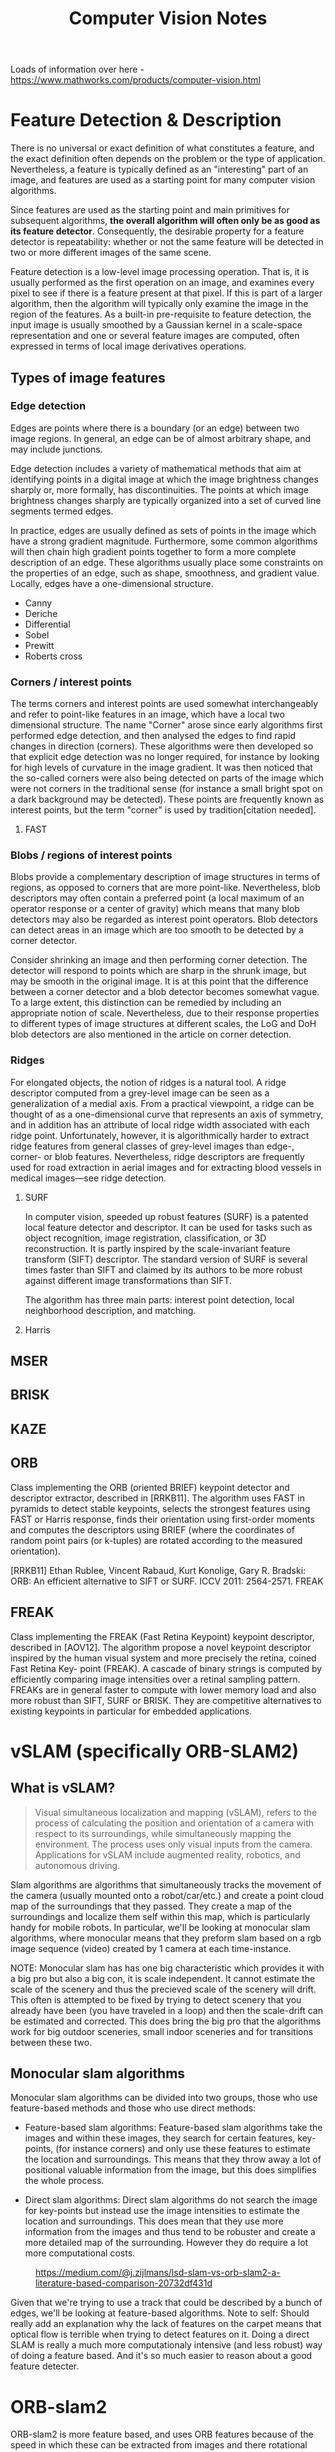 #+TITLE: Computer Vision Notes

Loads of information over here - https://www.mathworks.com/products/computer-vision.html


* Feature Detection & Description

There is no universal or exact definition of what constitutes a feature, and the exact definition often depends on the problem or the type of application. Nevertheless, a feature is typically defined as an "interesting" part of an image, and features are used as a starting point for many computer vision algorithms.

Since features are used as the starting point and main primitives for subsequent algorithms, *the overall algorithm will often only be as good as its feature detector*. Consequently, the desirable property for a feature detector is repeatability: whether or not the same feature will be detected in two or more different images of the same scene.

Feature detection is a low-level image processing operation. That is, it is usually performed as the first operation on an image, and examines every pixel to see if there is a feature present at that pixel. If this is part of a larger algorithm, then the algorithm will typically only examine the image in the region of the features. As a built-in pre-requisite to feature detection, the input image is usually smoothed by a Gaussian kernel in a scale-space representation and one or several feature images are computed, often expressed in terms of local image derivatives operations.

** Types of image features

*** Edge detection

Edges are points where there is a boundary (or an edge) between two image regions. In general, an edge can be of almost arbitrary shape, and may include junctions.

Edge detection includes a variety of mathematical methods that aim at identifying points in a digital image at which the image brightness changes sharply or, more formally, has discontinuities. The points at which image brightness changes sharply are typically organized into a set of curved line segments termed edges.

In practice, edges are usually defined as sets of points in the image which have a strong gradient magnitude. Furthermore, some common algorithms will then chain high gradient points together to form a more complete description of an edge. These algorithms usually place some constraints on the properties of an edge, such as shape, smoothness, and gradient value. Locally, edges have a one-dimensional structure.

- Canny
- Deriche
- Differential
- Sobel
- Prewitt
- Roberts cross

*** Corners / interest points

The terms corners and interest points are used somewhat interchangeably and refer to point-like features in an image, which have a local two dimensional structure. The name "Corner" arose since early algorithms first performed edge detection, and then analysed the edges to find rapid changes in direction (corners). These algorithms were then developed so that explicit edge detection was no longer required, for instance by looking for high levels of curvature in the image gradient. It was then noticed that the so-called corners were also being detected on parts of the image which were not corners in the traditional sense (for instance a small bright spot on a dark background may be detected). These points are frequently known as interest points, but the term "corner" is used by tradition[citation needed].

**** FAST

*** Blobs / regions of interest points

Blobs provide a complementary description of image structures in terms of regions, as opposed to corners that are more point-like. Nevertheless, blob descriptors may often contain a preferred point (a local maximum of an operator response or a center of gravity) which means that many blob detectors may also be regarded as interest point operators. Blob detectors can detect areas in an image which are too smooth to be detected by a corner detector.

Consider shrinking an image and then performing corner detection. The detector will respond to points which are sharp in the shrunk image, but may be smooth in the original image. It is at this point that the difference between a corner detector and a blob detector becomes somewhat vague. To a large extent, this distinction can be remedied by including an appropriate notion of scale. Nevertheless, due to their response properties to different types of image structures at different scales, the LoG and DoH blob detectors are also mentioned in the article on corner detection.

*** Ridges
For elongated objects, the notion of ridges is a natural tool. A ridge descriptor computed from a grey-level image can be seen as a generalization of a medial axis. From a practical viewpoint, a ridge can be thought of as a one-dimensional curve that represents an axis of symmetry, and in addition has an attribute of local ridge width associated with each ridge point. Unfortunately, however, it is algorithmically harder to extract ridge features from general classes of grey-level images than edge-, corner- or blob features. Nevertheless, ridge descriptors are frequently used for road extraction in aerial images and for extracting blood vessels in medical images—see ridge detection.

**** SURF

In computer vision, speeded up robust features (SURF) is a patented local feature detector and descriptor. It can be used for tasks such as object recognition, image registration, classification, or 3D reconstruction. It is partly inspired by the scale-invariant feature transform (SIFT) descriptor. The standard version of SURF is several times faster than SIFT and claimed by its authors to be more robust against different image transformations than SIFT.

The algorithm has three main parts: interest point detection, local neighborhood description, and matching.
**** Harris
** MSER
** BRISK
** KAZE
** ORB

Class implementing the ORB (oriented BRIEF) keypoint detector and descriptor extractor, described in [RRKB11]. The algorithm uses FAST in pyramids to detect stable keypoints, selects the strongest features using FAST or Harris response, finds their orientation using first-order moments and computes the descriptors using BRIEF (where the coordinates of random point pairs (or k-tuples) are rotated according to the measured orientation).

[RRKB11]	Ethan Rublee, Vincent Rabaud, Kurt Konolige, Gary R. Bradski: ORB: An efficient alternative to SIFT or SURF. ICCV 2011: 2564-2571.
FREAK

** FREAK

Class implementing the FREAK (Fast Retina Keypoint) keypoint descriptor, described in [AOV12]. The algorithm propose a novel keypoint descriptor inspired by the human visual system and more precisely the retina, coined Fast Retina Key- point (FREAK). A cascade of binary strings is computed by efficiently comparing image intensities over a retinal sampling pattern. FREAKs are in general faster to compute with lower memory load and also more robust than SIFT, SURF or BRISK. They are competitive alternatives to existing keypoints in particular for embedded applications.

* vSLAM (specifically ORB-SLAM2)

** What is vSLAM?

#+CAPTION: From https://www.mathworks.com/help/vision/examples/monocular-visual-simultaneous-localization-and-mapping.html
#+BEGIN_QUOTE
Visual simultaneous localization and mapping (vSLAM), refers to the process of calculating the position and orientation of a camera with respect to its surroundings, while simultaneously mapping the environment. The process uses only visual inputs from the camera. Applications for vSLAM include augmented reality, robotics, and autonomous driving.
#+END_QUOTE

Slam algorithms are algorithms that simultaneously tracks the movement of the camera (usually mounted onto a robot/car/etc.) and create a point cloud map of the surroundings that they passed. They create a map of the surroundings and localize them self within this map, which is particularly handy for mobile robots. In particular, we'll be looking at monocular slam algorithms, where monocular means that they preform slam based on a rgb image sequence (video) created by 1 camera at each time-instance.

NOTE: Monocular slam has has one big characteristic which provides it with a big pro but also a big con, it is scale independent. It cannot estimate the scale of the scenery and thus the precieved scale of the scenery will drift. This often is attempted to be fixed by trying to detect scenery that you already have been (you have traveled in a loop) and then the scale-drift can be estimated and corrected. This does bring the big pro that the algorithms work for big outdoor sceneries, small indoor sceneries and for transitions between these two.

** Monocular slam algorithms

Monocular slam algorithms can be divided into two groups, those who use feature-based methods and those who use direct methods:

- Feature-based slam algorithms:
  Feature-based slam algorithms take the images and within these images, they search for certain features, key-points, (for instance corners) and only use these features to estimate the location and surroundings. This means that they throw away a lot of positional valuable information from the image, but this does simplifies the whole process.

- Direct slam algorithms:
  Direct slam algorithms do not search the image for key-points but instead use the image intensities to estimate the location and surroundings. This does mean that they use more information from the images and thus tend to be robuster and create a more detailed map of the surrounding. However they do require a lot more computational costs.

#+CAPTION: https://medium.com/@j.zijlmans/lsd-slam-vs-orb-slam2-a-literature-based-comparison-20732df431d
[[file:./images/screenshot-01.png]]

Given that we're trying to use a track that could be described by a bunch of edges, we'll be looking at feature-based algorithms. Note to self: Should really add an explanation why the lack of features on the carpet means that optical flow is terrible when trying to detect features on it. Doing a direct SLAM is really a much more computationaly intensive (and less robust) way of doing a feature based. And it's so much easier to reason about a good feature detecter.

* ORB-slam2

# based on: http://ieeexplore.ieee.org/document/7219438/?part=1 and https://arxiv.org/abs/1610.06475

ORB-slam2 is more feature based, and uses ORB features because of the speed in which these can be extracted from images and there rotational invariance.

#+CAPTION: Overview of ORB-SLAM2 algorithm
[[file:./images/screenshot-02.png]]

The algorithms works on three threads, a tracking thread, a local mapping thread and a loop closing thread.

** Initializing the map

To initialize the map starting by computing the relative pose between two scenes, they compute two geometrical models in parallel, one for a planar scene, a homography and one for non-planar scenes, a fundamental matrix. They then choose one of both based on a relative score of both. Using the selected model they estimate multiple motion hypotheses and en see if one is significantly better then the others, if so, a full bundle adjustment is done, otherwise the initialization starts over.

** Tracking

The tracking part localizes the camera and decides when to insert a new keyframe. Features are matched with the previous frame and the pose is optimized using motion-only bundle adjustment. The features extracted are FAST corners. (for res. till 752x480, 1000 corners should be good, for higher (KITTI 1241x376) 2000 corners works). Multiple scale-levels (factor 1.2) are used and each level is divided into a grid in which 5 corners per cell are attempted to be extracted. These FAST corners are then described using ORB. The initial pose is estimated using a constant velocity motion model. If the tracking is lost, the place recognition module kicks in and tries to re-localize itself. When there is an estimation of the pose and feature matches, the co-visibility graph of keyframes, that is maintained by the system, is used to get a local visible map. This local map consists of keyframes that share map point with the current frame, the neighbors of these keyframes and a reference keyframe which share the most map points with the current frame. Through re-projection, matches of the local map are searched on the frame and the camera pose is optimized using these matches. Finally is decided if a new Keyframe needs to be created, new keyframes are inserted very frequently to make tracking more robust. A new keyframe is created when at least 20 frames has passed from the last keyframe, and last global re-localization, the frame tracks at least 50 points of which less then 90% are point from the reference keyframe.

** Local mapping

First the new keyframe is inserted into the covisibility graph, the spanning tree linking a keyframe to the keyframe with the most points in common, and a 'bag of words' representation of the keyframe (used for data association for triangulating new points) is created.

New map points are created by triangulating ORB from connected keyframes in the covisibility graph. The unmachted ORB in a keyframe are compared with other unmatched ORB in other keyframes. The match must fulfill the epipolare constraint to be valid. To be a match, the ORB pairs are triangulated and checked if in both frames they have a positive depth, and the parallax, re projection error and scale consistency is checked. Then the match is projected to other connected keyframes to check if it is also in these.

The new map points first need to go through a test to increase the likelihood of these map points being valid. They need to be found in more than 25 % of the frames in which it is predicted to be visible and it must be observed by at least three keyframes.

Then through local bundle adjustment, the current keyframe, all keyframes connected to it through the co-visibility graph and all the map points seen by these keyframes are optimized using the keyframes that do see the map points but are not connected to the current keyframe.

Finally keyframes that are abundent are discarded to remain a certain simplicity. Keyframes from which more than 90 % of the map points can be seen by three other keyframes in the same scale-level are discarded.

** Loop closing

To detect possible loops, they check bag of words vectors of the current keyframe and its neighbors in the covisibitlity graph. The min. simularity of these bag of words vectors is taken as a benchmark and from all the keyframes with a bag of words simulatrity to the current key frame that is greater that this benchmark, all the keyframes that are allready connected to the current keyframe are removed. If three loop canditates that are consistant are detected consecutively, this loop is regarded as a serious candiddate.

For these loops, the similarity transformation is calculated (7DOF, 3 trans, 3 rot, 1 scale) RANSAC itterations are prformed to find them and these are then optimized after which more correspondences are searched and then again an optimization is preformed. If the similarity is supported by having enough inlier's, the loop is accepted.

The current keyframe pose in then adjusted and this is propagated to its neighbors and the corresponding map-points are fused. Finally a pose graph optimization is preformed over the essential graph to take out the loop closure created errors along the graph. This also corrects for scale drift.

** Parameters

** Glossary
- Key Frames
A subset of video frames that contain cues for localization and tracking. Two consecutive key frames usually involve sufficient visual change.

- Map Points
A list of 3-D points that represent the map of the environment reconstructed from the key frames.

- Covisibility Graph
A graph consisting of key frame as nodes. Two key frames are connected by an edge if they share common map points. The weight of an edge is the number of shared map points.

- Essential Graph
A subgraph of covisibility graph containing only edges with high weight, i.e. more shared map points.

- Recognition Database
A database used to recognize whether a place has been visited in the past. The database stores the visual word-to-image mapping based on the input bag of features. It is used to search for an image that is visually similar to a query image.

* Computer Vision Toolbox

** Feature Detection and Extraction
| detectBRISKFeatures        | Detect BRISK features and return BRISKPoints object                              |
| detectFASTFeatures         | Detect corners using FAST algorithm and return cornerPoints object               |
| detectHarrisFeatures       | Detect corners using Harris–Stephens algorithm and return cornerPoints object    |
| detectMinEigenFeatures     | Detect corners using minimum eigenvalue algorithm and return cornerPoints object |
| detectMSERFeatures         | Detect MSER features and return MSERRegions object                               |
| detectORBFeatures          | Detect and store ORB keypoints                                                   |
| detectSURFFeatures         | Detect SURF features and return SURFPoints object                                |
| detectKAZEFeatures         | Detect KAZE features                                                             |
| extractFeatures            | Extract interest point descriptors                                               |
| extractLBPFeatures         | Extract local binary pattern (LBP) features                                      |
| extractHOGFeatures         | Extract histogram of oriented gradients (HOG) features                           |
| matchFeatures              | Find matching features                                                           |
| estimateGeometricTransform | Estimate geometric transform from matching point pairs                           |
| vision.AlphaBlender        | Combine images, overlay images, or highlight selected pixels                     |
| vision.LocalMaximaFinder   | Find local maxima in matrices                                                    |
| vision.TemplateMatcher     | Locate template in image                                                         |
| insertMarker               | Insert markers in image or video                                                 |
| insertShape                | Insert shapes in image or video                                                  |
| insertObjectAnnotation     | Annotate truecolor or grayscale image or video stream                            |
| insertText                 | Insert text in image or video                                                    |
| vision.GammaCorrector      | Apply or remove gamma correction from images or video streams                    |
| vision.ChromaResampler     | Downsample or upsample chrominance components of images                          |
| binaryFeatures             | Object for storing binary feature vectors                                        |
| BRISKPoints                | Object for storing BRISK interest points                                         |
| KAZEPoints                 | Object for storing KAZE interest points                                          |
| cornerPoints               | Object for storing corner points                                                 |
| SURFPoints                 | Object for storing SURF interest points                                          |
| MSERRegions                | Object for storing MSER regions                                                  |
| ORBPoints                  | Object for storing ORB keypoints                                                 |

** Deep Learning, Semantic Segmentation, and Detection
|Object| Detection using Deep Learning
|bbox2points|	Convert rectangle to corner points list
|bboxOverlapRatio|	Compute bounding box overlap ratio
|selectStrongestBbox|	Select strongest bounding boxes from overlapping clusters
|selectStrongestBboxMulticlass|	Select strongest multiclass bounding boxes from overlapping clusters
|insertObjectAnnotation|	Annotate truecolor or grayscale image or video stream
|insertShape|	Insert shapes in image or video

** Object Detection Using Features
| ocr                           | Recognize text using optical character recognition                               |
| acfObjectDetector             | Detect objects using aggregate channel features                                  |
| vision.CascadeObjectDetector  | Detect objects using the Viola-Jones algorithm                                   |
| vision.ForegroundDetector     | Foreground detection using Gaussian mixture models                               |
| vision.PeopleDetector         | Detect upright people using HOG features                                         |
| vision.BlobAnalysis           | Properties of connected regions                                                  |
| detectBRISKFeatures           | Detect BRISK features and return BRISKPoints object                              |
| detectFASTFeatures            | Detect corners using FAST algorithm and return cornerPoints object               |
| detectHarrisFeatures          | Detect corners using Harris–Stephens algorithm and return cornerPoints object    |
| detectKAZEFeatures            | Detect KAZE features                                                             |
| detectMinEigenFeatures        | Detect corners using minimum eigenvalue algorithm and return cornerPoints object |
| detectMSERFeatures            | Detect MSER features and return MSERRegions object                               |
| detectORBFeatures             | Detect and store ORB keypoints                                                   |
| detectSURFFeatures            | Detect SURF features and return SURFPoints object                                |
| extractFeatures               | Extract interest point descriptors                                               |
| matchFeatures                 | Find matching features                                                           |
| bbox2points                   | Convert rectangle to corner points list                                          |
| bboxOverlapRatio              | Compute bounding box overlap ratio                                               |
| selectStrongestBbox           | Select strongest bounding boxes from overlapping clusters                        |
| selectStrongestBboxMulticlass | Select strongest multiclass bounding boxes from overlapping clusters             |

** Optical Character Recognition (OCR)
| ocr     | Recognize text using optical character recognition |
| ocrText | Object for storing OCR results                     |

** Camera Calibration and 3-D Vision

*** Single and Stereo Camera Calibration
| detectCheckerboardPoints   | Detect checkerboard pattern in image                           |
| generateCheckerboardPoints | Generate checkerboard corner locations                         |
| undistortImage             | Correct image for lens distortion                              |
| cameraPoseToExtrinsics     | Convert camera pose to extrinsics                              |
| cameraMatrix               | Camera projection matrix                                       |
| cameraParameters           | Object for storing camera parameters                           |
| stereoParameters           | Object for storing stereo camera system parameters             |
| disparityBM                | Compute disparity map using block matching                     |
| disparitySGM               | Compute disparity map through semi-global matching             |
| reconstructScene           | Reconstruct 3-D scene from disparity map                       |
| rectifyStereoImages        | Rectify a pair of stereo images                                |
| triangulate                | 3-D locations of undistorted matching points in stereo images  |
| extrinsics                 | Compute location of calibrated camera                          |
| extrinsicsToCameraPose     | Convert extrinsics to camera pose                              |
| relativeCameraPose         | Compute relative rotation and translation between camera poses |
| stereoAnaglyph             | Create red-cyan anaglyph from stereo pair of images            |
| rotationMatrixToVector     | Convert 3-D rotation matrix to rotation vector                 |
| rotationVectorToMatrix     | Convert 3-D rotation vector to rotation matrix                 |

*** Stereo Vision
| triangulate                       | 3-D locations of undistorted matching points in stereo images |
| undistortImage                    | Correct image for lens distortion                             |
| cameraMatrix                      | Camera projection matrix                                      |
| disparityBM                       | Compute disparity map using block matching                    |
| disparitySGM                      | Compute disparity map through semi-global matching            |
| estimateUncalibratedRectification | Uncalibrated stereo rectification                             |
| lineToBorderPoints                | Intersection points of lines in image and image border        |
| rectifyStereoImages               | Rectify a pair of stereo images                               |
| reconstructScene                  | Reconstruct 3-D scene from disparity map                      |
| stereoParameters                  | Object for storing stereo camera system parameters            |
| stereoAnaglyph                    | Create red-cyan anaglyph from stereo pair of images           |
| rotationMatrixToVector            | Convert 3-D rotation matrix to rotation vector                |
| rotationVectorToMatrix            | Convert 3-D rotation vector to rotation matrix                |

** Structure From Motion
| cameraMatrix              | Camera projection matrix                                                         |
| estimateEssentialMatrix   | Estimate essential matrix from corresponding points in a pair of images          |
| estimateFundamentalMatrix | Estimate fundamental matrix from corresponding points in stereo images           |
| estimateWorldCameraPose   | Estimate camera pose from 3-D to 2-D point correspondences                       |
| relativeCameraPose        | Compute relative rotation and translation between camera poses                   |
| triangulate               | 3-D locations of undistorted matching points in stereo images                    |
| detectBRISKFeatures       | Detect BRISK features and return BRISKPoints object                              |
| detectFASTFeatures        | Detect corners using FAST algorithm and return cornerPoints object               |
| detectHarrisFeatures      | Detect corners using Harris–Stephens algorithm and return cornerPoints object    |
| detectMinEigenFeatures    | Detect corners using minimum eigenvalue algorithm and return cornerPoints object |
| detectMSERFeatures        | Detect MSER features and return MSERRegions object                               |
| detectSURFFeatures        | Detect SURF features and return SURFPoints object                                |
| extractFeatures           | Extract interest point descriptors                                               |
| extractHOGFeatures        | Extract histogram of oriented gradients (HOG) features                           |
| matchFeatures             | Find matching features                                                           |
| vision.PointTracker       | Track points in video using Kanade-Lucas-Tomasi (KLT) algorithm                  |
| stereoAnaglyph            | Create red-cyan anaglyph from stereo pair of images                              |
| rotationMatrixToVector    | Convert 3-D rotation matrix to rotation vector                                   |
| rotationVectorToMatrix    | Convert 3-D rotation vector to rotation matrix                                   |

** Lidar and Point Cloud Processing
| pcdenoise                  | Remove noise from 3-D point cloud                             |
| pcdownsample               | Downsample a 3-D point cloud                                  |
| pcnormals                  | Estimate normals for point cloud                              |
| pcmerge                    | Merge two 3-D point clouds                                    |
| pcsegdist                  | Segment point cloud into clusters based on Euclidean distance |
| segmentLidarData           | Segment organized 3-D range data into clusters                |
| segmentGroundFromLidarData | Segment ground points from organized lidar data               |
| findNearestNeighbors       | Find nearest neighbors of a point in point cloud              |
| findNeighborsInRadius      | Find neighbors within a radius of a point in the point cloud  |
| findPointsInROI            | Find points within a region of interest in the point cloud    |
| removeInvalidPoints        | Remove invalid points from point cloud                        |
| pcdownsample               | Downsample a 3-D point cloud                                  |
| pctransform                | Transform 3-D point cloud                                     |
| pcregistercpd              | Register two point clouds using CPD algorithm                 |
| pcregisterndt              | Register two point clouds using NDT algorithm                 |
| pcfitcylinder              | Fit cylinder to 3-D point cloud                               |
| pcfitplane                 | Fit plane to 3-D point cloud                                  |
| pcfitsphere                | Fit sphere to 3-D point cloud                                 |
| pcnormals                  | Estimate normals for point cloud                              |
| pointCloud                 | Object for storing 3-D point cloud                            |
| findNearestNeighbors       | Find nearest neighbors of a point in point cloud              |
| findNeighborsInRadius      | Find neighbors within a radius of a point in the point cloud  |
| findPointsInROI            | Find points within a region of interest in the point cloud    |

** Tracking and Motion Estimation
| vision.DeployableVideoPlayer | Display video                                                                       |
| vision.VideoFileReader       | Read video frames and audio samples from video file                                 |
| vision.VideoFileWriter       | Write video frames and audio samples to video file                                  |
| assignDetectionsToTracks     | Assign detections to tracks for multiobject tracking                                |
| vision.KalmanFilter          | Correction of measurement, state, and state estimation error covariance             |
| vision.HistogramBasedTracker | Histogram-based object tracking                                                     |
| vision.PointTracker          | Track points in video using Kanade-Lucas-Tomasi (KLT) algorithm                     |
| vision.TemplateMatcher       | Locate template in image                                                            |
| opticalFlow                  | Object for storing optical flow matrices                                            |
| opticalFlowFarneback         | Object for estimating optical flow using Farneback method                           |
| opticalFlowHS                | Object for estimating optical flow using Horn-Schunck method                        |
| opticalFlowLK                | Object for estimating optical flow using Lucas-Kanade method                        |
| opticalFlowLKDoG             | Object for estimating optical flow using Lucas-Kanade derivative of Gaussian method |
| vision.TemplateMatcher       | Locate template in image                                                            |
| insertMarker                 | Insert markers in image or video                                                    |
| insertShape                  | Insert shapes in image or video                                                     |
| insertObjectAnnotation       | Annotate truecolor or grayscale image or video stream                               |
| insertText                   | Insert text in image or video                                                       |
* Code Generation and Third-Party Support
# https://www.mathworks.com/help/vision/code-generation-and-third-party-support-1.html?s_tid=CRUX_lftnav

To generate ANSI/ISO C from the algorithms in this toolbox, use MATLAB Coder™, Simulink Coder™, or Embedded Coder™.

The Computer Vision Toolbox™ provides an OpenCV Interface C++ API and an OCR language data files support package. Use the API for integrating OpenCV C++ code into MATLAB®. You can also use this support package to build MEX-files that call OpenCV functions. The support package also contains graphics processing unit (GPU) support. The OCR Language Data support package contains pretrained language data files from the OCR Engine page, tesseract-ocr, to use with the ocr function.

* Camera Calibration

Camera calibration is the process of estimating parameters of the camera using images of a special calibration pattern.
The parameters include camera intrinsics, distortion coefficients, and camera extrinsics.
3-D vision is the process of reconstructing a 3-D scene from two or more views of the scene.

Using the Computer Vision Toolbox™, you can perform dense 3-D reconstruction using a calibrated stereo pair of cameras.
You can also reconstruct the scene using an uncalibrated stereo pair of cameras, up to unknown scale.
Finally, you can compute a sparse 3-D reconstruction from multiple images, using a single-calibrated camera.

* Useful papers?

[1] Herbert Bay, Andreas Ess, Tinne Tuytelaars, and Luc Van Gool.
Speeded-up robust features (surf). Comput. Vis. Image Underst.,
110(3):346–359, June 2008.

[2] Timothy A Davis, John R Gilbert, Stefan I Larimore, and Esmond G
Ng. Algorithm 836: Colamd, a column approximate minimum degree
ordering algorithm. ACM Transactions on Mathematical Software
(TOMS), 30(3):377–380, 2004.

[3] Andrew J Davison, Ian D Reid, Nicholas D Molton, and Olivier
Stasse. Monoslam: Real-time single camera slam. IEEE transactions
on pattern analysis and machine intelligence, 29(6):1052–1067, 2007.

[4] Frank Dellaert and Michael Kaess. Square root sam: Simultaneous
localization and mapping via square root information smoothing. The
International Journal of Robotics Research, 25(12):1181–1203, 2006.

[5] Dorian Gálvez-López and Juan D Tardos. Bags of binary words for fast
place recognition in image sequences. IEEE Transactions on Robotics,
28(5):1188–1197, 2012.

[6] Andreas Geiger, Philip Lenz, and Raquel Urtasun. Are we ready for
autonomous driving? the kitti vision benchmark suite. In Conference
on Computer Vision and Pattern Recognition (CVPR), 2012.

[7] Richard Hartley and Andrew Zisserman. Multiple view geometry in
computer vision second edition. Cambridge University Press, 2000.

[8] Michael Kaess, Ananth Ranganathan, and Frank Dellaert. isam:
Incremental smoothing and mapping. IEEE Transactions on Robotics,
24(6):1365–1378, 2008.

[9] Georg Klein and David Murray. Parallel tracking and mapping for
small ar workspaces. In Mixed and Augmented Reality, 2007. ISMAR
2007. 6th IEEE and ACM International Symposium on, pages 225–
234. IEEE, 2007.

[10] Georg Klein and David Murray. Parallel tracking and mapping for
small AR workspaces. In Proc. Sixth IEEE and ACM International
Symposium on Mixed and Augmented Reality (ISMAR’07), Nara,
Japan, November 2007.

[11] Etienne Mouragnon, Maxime Lhuillier, Michel Dhome, Fabien
Dekeyser, and Patrick Sayd. Real time localization and 3d recon-
struction. In Computer Vision and Pattern Recognition, 2006 IEEE
Computer Society Conference on, volume 1, pages 363–370. IEEE,
2006.

[12] Raul Mur-Artal, Jose Maria Martinez Montiel, and Juan D Tardos.
Orb-slam: a versatile and accurate monocular slam system. IEEE
Transactions on Robotics, 31(5):1147–1163, 2015.[13] Hauke Strasdat, Andrew J Davison, JM Martı̀nez Montiel, and Kurt
Konolige. Double window optimisation for constant time visual slam.
In Computer Vision (ICCV), 2011 IEEE International Conference on,
pages 2352–2359. IEEE, 2011.

[14] Hauke Strasdat, JMM Montiel, and Andrew J Davison. Scale drift-
aware large scale monocular slam. Robotics: Science and Systems VI,
2, 2010.

[15] Bill Triggs, Philip F McLauchlan, Richard I Hartley, and Andrew W
Fitzgibbon. Bundle adjustmenta modern synthesis. In International
workshop on vision algorithms, pages 298–372. Springer, 1999.

